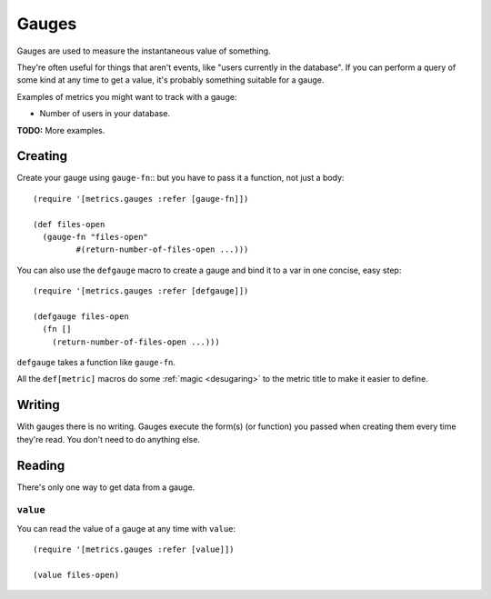 Gauges
======

Gauges are used to measure the instantaneous value of something.

They're often useful for things that aren't events, like "users currently in the
database".  If you can perform a query of some kind at any time to get a value,
it's probably something suitable for a gauge.

Examples of metrics you might want to track with a gauge:

* Number of users in your database.

**TODO:** More examples.

Creating
--------

Create your gauge using ``gauge-fn``::
but you have to pass it a function, not just a body::

    (require '[metrics.gauges :refer [gauge-fn]])

    (def files-open
      (gauge-fn "files-open"
             #(return-number-of-files-open ...)))

.. _gauges/defgauge:

You can also use the ``defgauge`` macro to create a gauge and bind it to a var
in one concise, easy step::

    (require '[metrics.gauges :refer [defgauge]])

    (defgauge files-open
      (fn []
        (return-number-of-files-open ...)))

``defgauge`` takes a function like ``gauge-fn``.

All the ``def[metric]`` macros do some :ref:`magic <desugaring>` to the metric
title to make it easier to define.

Writing
-------

With gauges there is no writing.  Gauges execute the form(s) (or function) you
passed when creating them every time they're read.  You don't need to do
anything else.

Reading
-------

There's only one way to get data from a gauge.

.. _gauges/value:

``value``
~~~~~~~~~

You can read the value of a gauge at any time with ``value``::

    (require '[metrics.gauges :refer [value]])

    (value files-open)
